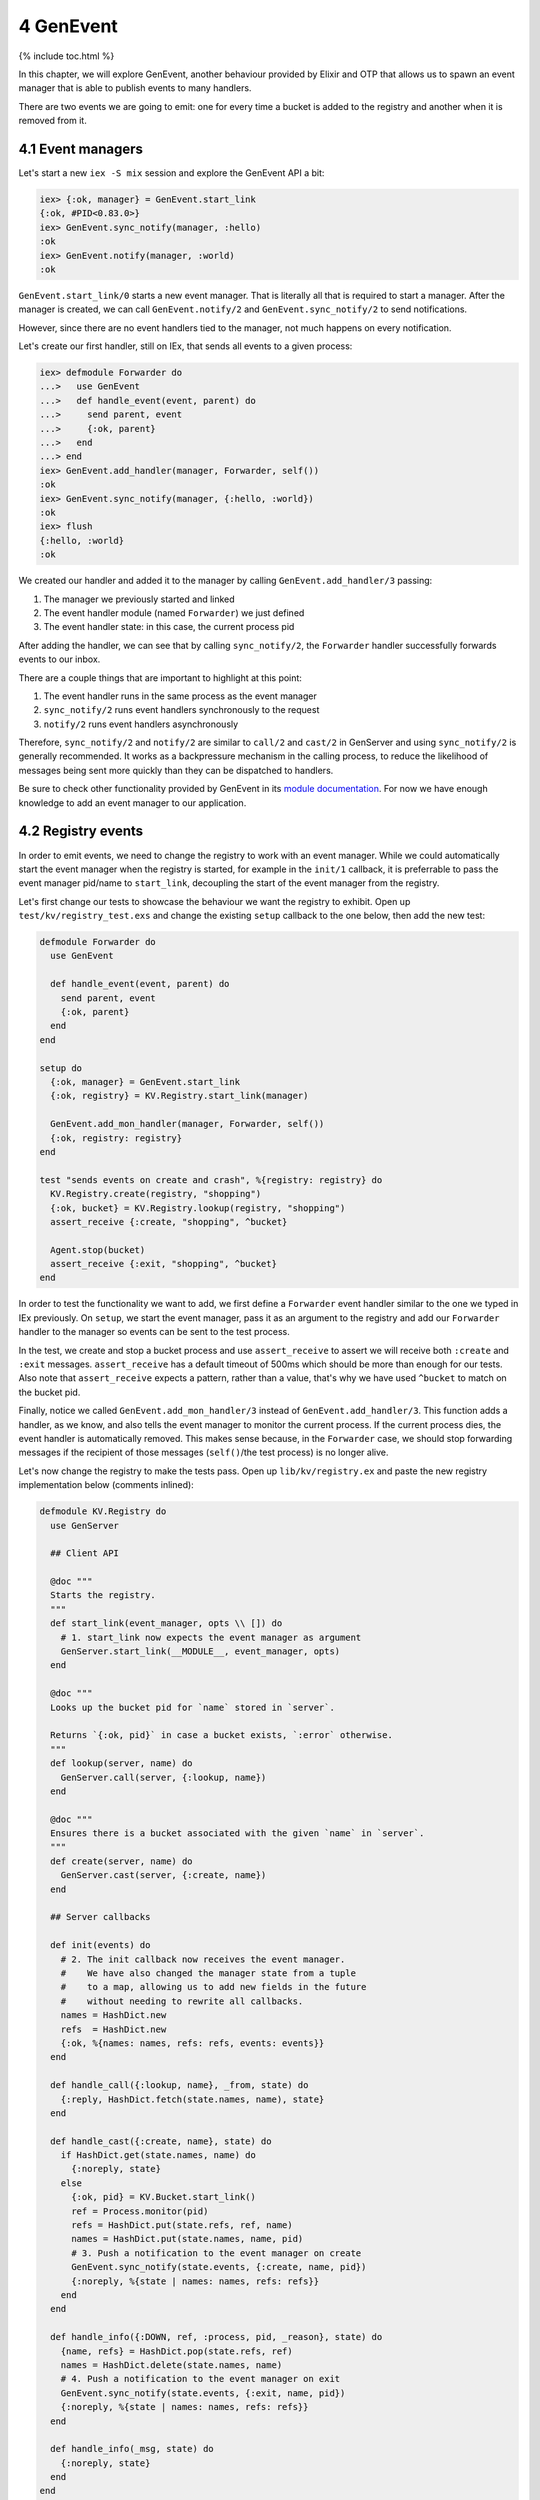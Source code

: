 4 GenEvent
==========================================================

{% include toc.html %}

In this chapter, we will explore GenEvent, another behaviour provided by
Elixir and OTP that allows us to spawn an event manager that is able to
publish events to many handlers.

There are two events we are going to emit: one for every time a bucket
is added to the registry and another when it is removed from it.

4.1 Event managers
------------------

Let's start a new ``iex -S mix`` session and explore the GenEvent API a
bit:

.. code:: elixir

    iex> {:ok, manager} = GenEvent.start_link
    {:ok, #PID<0.83.0>}
    iex> GenEvent.sync_notify(manager, :hello)
    :ok
    iex> GenEvent.notify(manager, :world)
    :ok

``GenEvent.start_link/0`` starts a new event manager. That is literally
all that is required to start a manager. After the manager is created,
we can call ``GenEvent.notify/2`` and ``GenEvent.sync_notify/2`` to send
notifications.

However, since there are no event handlers tied to the manager, not much
happens on every notification.

Let's create our first handler, still on IEx, that sends all events to a
given process:

.. code:: iex

    iex> defmodule Forwarder do
    ...>   use GenEvent
    ...>   def handle_event(event, parent) do
    ...>     send parent, event
    ...>     {:ok, parent}
    ...>   end
    ...> end
    iex> GenEvent.add_handler(manager, Forwarder, self())
    :ok
    iex> GenEvent.sync_notify(manager, {:hello, :world})
    :ok
    iex> flush
    {:hello, :world}
    :ok

We created our handler and added it to the manager by calling
``GenEvent.add_handler/3`` passing:

1. The manager we previously started and linked
2. The event handler module (named ``Forwarder``) we just defined
3. The event handler state: in this case, the current process pid

After adding the handler, we can see that by calling ``sync_notify/2``,
the ``Forwarder`` handler successfully forwards events to our inbox.

There are a couple things that are important to highlight at this point:

1. The event handler runs in the same process as the event manager
2. ``sync_notify/2`` runs event handlers synchronously to the request
3. ``notify/2`` runs event handlers asynchronously

Therefore, ``sync_notify/2`` and ``notify/2`` are similar to ``call/2``
and ``cast/2`` in GenServer and using ``sync_notify/2`` is generally
recommended. It works as a backpressure mechanism in the calling
process, to reduce the likelihood of messages being sent more quickly
than they can be dispatched to handlers.

Be sure to check other functionality provided by GenEvent in its `module
documentation </docs/stable/elixir/GenEvent.html>`__. For now we have
enough knowledge to add an event manager to our application.

4.2 Registry events
-------------------

In order to emit events, we need to change the registry to work with an
event manager. While we could automatically start the event manager when
the registry is started, for example in the ``init/1`` callback, it is
preferrable to pass the event manager pid/name to ``start_link``,
decoupling the start of the event manager from the registry.

Let's first change our tests to showcase the behaviour we want the
registry to exhibit. Open up ``test/kv/registry_test.exs`` and change
the existing ``setup`` callback to the one below, then add the new test:

.. code:: elixir

    defmodule Forwarder do
      use GenEvent

      def handle_event(event, parent) do
        send parent, event
        {:ok, parent}
      end
    end

    setup do
      {:ok, manager} = GenEvent.start_link
      {:ok, registry} = KV.Registry.start_link(manager)

      GenEvent.add_mon_handler(manager, Forwarder, self())
      {:ok, registry: registry}
    end

    test "sends events on create and crash", %{registry: registry} do
      KV.Registry.create(registry, "shopping")
      {:ok, bucket} = KV.Registry.lookup(registry, "shopping")
      assert_receive {:create, "shopping", ^bucket}

      Agent.stop(bucket)
      assert_receive {:exit, "shopping", ^bucket}
    end

In order to test the functionality we want to add, we first define a
``Forwarder`` event handler similar to the one we typed in IEx
previously. On ``setup``, we start the event manager, pass it as an
argument to the registry and add our ``Forwarder`` handler to the
manager so events can be sent to the test process.

In the test, we create and stop a bucket process and use
``assert_receive`` to assert we will receive both ``:create`` and
``:exit`` messages. ``assert_receive`` has a default timeout of 500ms
which should be more than enough for our tests. Also note that
``assert_receive`` expects a pattern, rather than a value, that's why we
have used ``^bucket`` to match on the bucket pid.

Finally, notice we called ``GenEvent.add_mon_handler/3`` instead of
``GenEvent.add_handler/3``. This function adds a handler, as we know,
and also tells the event manager to monitor the current process. If the
current process dies, the event handler is automatically removed. This
makes sense because, in the ``Forwarder`` case, we should stop
forwarding messages if the recipient of those messages (``self()``/the
test process) is no longer alive.

Let's now change the registry to make the tests pass. Open up
``lib/kv/registry.ex`` and paste the new registry implementation below
(comments inlined):

.. code:: elixir

    defmodule KV.Registry do
      use GenServer

      ## Client API

      @doc """
      Starts the registry.
      """
      def start_link(event_manager, opts \\ []) do
        # 1. start_link now expects the event manager as argument
        GenServer.start_link(__MODULE__, event_manager, opts)
      end

      @doc """
      Looks up the bucket pid for `name` stored in `server`.

      Returns `{:ok, pid}` in case a bucket exists, `:error` otherwise.
      """
      def lookup(server, name) do
        GenServer.call(server, {:lookup, name})
      end

      @doc """
      Ensures there is a bucket associated with the given `name` in `server`.
      """
      def create(server, name) do
        GenServer.cast(server, {:create, name})
      end

      ## Server callbacks

      def init(events) do
        # 2. The init callback now receives the event manager.
        #    We have also changed the manager state from a tuple
        #    to a map, allowing us to add new fields in the future
        #    without needing to rewrite all callbacks.
        names = HashDict.new
        refs  = HashDict.new
        {:ok, %{names: names, refs: refs, events: events}}
      end

      def handle_call({:lookup, name}, _from, state) do
        {:reply, HashDict.fetch(state.names, name), state}
      end

      def handle_cast({:create, name}, state) do
        if HashDict.get(state.names, name) do
          {:noreply, state}
        else
          {:ok, pid} = KV.Bucket.start_link()
          ref = Process.monitor(pid)
          refs = HashDict.put(state.refs, ref, name)
          names = HashDict.put(state.names, name, pid)
          # 3. Push a notification to the event manager on create
          GenEvent.sync_notify(state.events, {:create, name, pid})
          {:noreply, %{state | names: names, refs: refs}}
        end
      end

      def handle_info({:DOWN, ref, :process, pid, _reason}, state) do
        {name, refs} = HashDict.pop(state.refs, ref)
        names = HashDict.delete(state.names, name)
        # 4. Push a notification to the event manager on exit
        GenEvent.sync_notify(state.events, {:exit, name, pid})
        {:noreply, %{state | names: names, refs: refs}}
      end

      def handle_info(_msg, state) do
        {:noreply, state}
      end
    end

The changes are straightforward. We now pass the event manager we
received as an argument to ``start_link`` on to ``GenServer``
initialization. We also change both cast and info callbacks to call
``GenEvent.sync_notify/2``. Lastly, we have taken the opportunity to
change the server state to a map, making it easier to improve the
registry in the future.

Run the test suite, and all tests should be green again.

4.3 Event streams
-----------------

One last functionality worth exploring from ``GenEvent`` is the ability
to consume its events as a stream:

.. code:: elixir

    iex> {:ok, manager} = GenEvent.start_link
    {:ok, #PID<0.83.0>}
    iex> spawn_link fn ->
    ...>   for x <- GenEvent.stream(manager), do: IO.inspect(x)
    ...> end
    :ok
    iex> GenEvent.notify(manager, {:hello, :world})
    {:hello, :world}
    :ok

In the example above, we have created a ``GenEvent.stream(manager)``
that returns a stream (an enumerable) of events that are consumed as
they come. Since consuming those events is a blocking action, we spawn a
new process that will consume the events and print them to the terminal,
and that is exactly the behaviour we see. Every time we call
``sync_notify/2`` or ``notify/2``, the event is printed to the terminal
followed by ``:ok`` (which is just IEx printing the result returned by
notify functions).

Often event streams provide enough functionality for consuming events
that we don't need to register our own handlers. However, when custom
functionality is required, or during testing, defining our own event
handler callbacks is the best way to go.

At this point, we have an event manager, a registry and potentially many
buckets running at the same time. It is about time to start worrying
what would happen if any of those processes crash.
